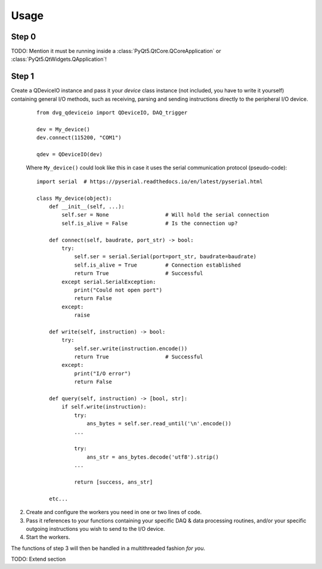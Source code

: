 Usage
==============

Step 0
--------------

TODO: Mention it must be running inside a
:class:`PyQt5.QtCore.QCoreApplication` or
:class:`PyQt5.QtWidgets.QApplication`!
    
Step 1
--------------

Create a QDeviceIO instance and pass it your *device* class instance (not
included, you have to write it yourself) containing general I/O methods, 
such as receiving, parsing and sending instructions directly to the
peripheral I/O device.

   ::
        
    from dvg_qdeviceio import QDeviceIO, DAQ_trigger
   
    dev = My_device()
    dev.connect(115200, "COM1")
    
    qdev = QDeviceIO(dev)

   Where ``My_device()`` could look like this in case it uses the serial
   communication protocol (pseudo-code)::
   
    import serial  # https://pyserial.readthedocs.io/en/latest/pyserial.html
   
    class My_device(object):
        def __init__(self, ...):
            self.ser = None                  # Will hold the serial connection
            self.is_alive = False            # Is the connection up?
        
        def connect(self, baudrate, port_str) -> bool:
            try:
                self.ser = serial.Serial(port=port_str, baudrate=baudrate)
                self.is_alive = True         # Connection established
                return True                  # Successful
            except serial.SerialException:
                print("Could not open port")
                return False
            except:
                raise
        
        def write(self, instruction) -> bool:
            try:
                self.ser.write(instruction.encode())
                return True                  # Successful
            except:
                print("I/O error")
                return False
            
        def query(self, instruction) -> [bool, str]:
            if self.write(instruction):
                try:
                    ans_bytes = self.ser.read_until('\n'.encode())
                ...
                
                try:
                    ans_str = ans_bytes.decode('utf8').strip()
                ...
                
                return [success, ans_str]
                
        etc...
        
2) Create and configure the workers you need in one or two lines of code.

3) Pass it references to your functions containing your specific DAQ &
   data processing routines, and/or your specific outgoing instructions you
   wish to send to the I/O device.
   
4) Start the workers.
   
The functions of step 3 will then be handled in a multithreaded fashion *for
you*.

TODO: Extend section